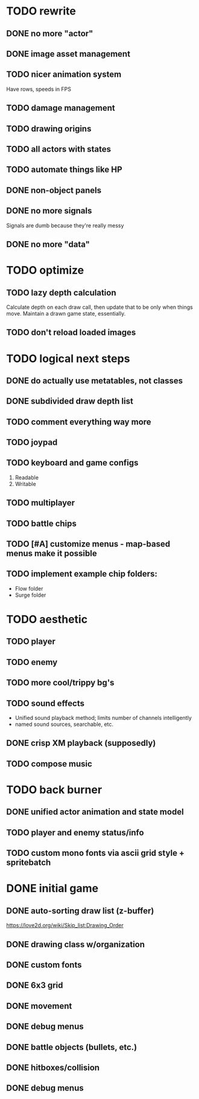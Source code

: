 * TODO rewrite
** DONE no more "actor"
** DONE image asset management
** TODO nicer animation system
Have rows, speeds in FPS
** TODO damage management
** TODO drawing origins
** TODO all actors with states
** TODO automate things like HP
** DONE non-object panels
** DONE no more signals
Signals are dumb because they're really messy
** DONE no more "data"
* TODO optimize
** TODO lazy depth calculation
Calculate depth on each draw call, then update that to be only when
things move. Maintain a drawn game state, essentially.
** TODO don't reload loaded images
* TODO logical next steps
** DONE do actually use metatables, not classes
** DONE subdivided draw depth list
** TODO comment everything way more
** TODO joypad
** TODO keyboard and game configs
 1. Readable
 2. Writable
** TODO multiplayer
** TODO battle chips
** TODO [#A] customize menus - map-based menus make it possible
** TODO implement example chip folders:
 - Flow folder
 - Surge folder

* TODO aesthetic
** TODO player
** TODO enemy
** TODO more cool/trippy bg's
** TODO sound effects
 - Unified sound playback method; limits number of channels intelligently
 - named sound sources, searchable, etc.
** DONE crisp XM playback (supposedly)
** TODO compose music

* TODO back burner
** DONE unified actor animation and state model

** TODO player and enemy status/info
** TODO custom mono fonts via ascii grid style + spritebatch

* DONE initial game
** DONE auto-sorting draw list (z-buffer)
https://love2d.org/wiki/Skip_list:Drawing_Order
** DONE drawing class w/organization
** DONE custom fonts
** DONE 6x3 grid
** DONE movement
** DONE debug menus
** DONE battle objects (bullets, etc.)
** DONE hitboxes/collision
** DONE debug menus
